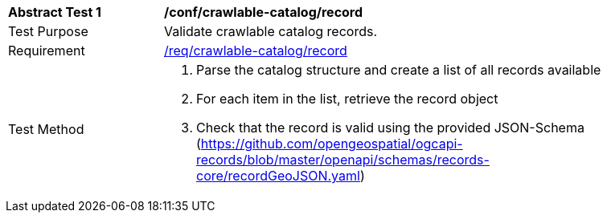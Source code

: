 [[ats_crawlable-catalog_record]]
[width="90%",cols="2,6a"]
|===
^|*Abstract Test {counter:ats-id}* |*/conf/crawlable-catalog/record*
^|Test Purpose |Validate crawlable catalog records.
^|Requirement |<<req_crawlable-catalog_record,/req/crawlable-catalog/record>>
^|Test Method |. Parse the catalog structure and create a list of all records available
. For each item in the list, retrieve the record object
. Check that the record is valid using the provided JSON-Schema (https://github.com/opengeospatial/ogcapi-records/blob/master/openapi/schemas/records-core/recordGeoJSON.yaml)
|===
